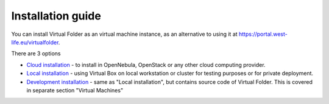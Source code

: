 Installation guide
==================

You can install Virtual Folder as an virtual machine instance, as an
alternative to using it at https://portal.west-life.eu/virtualfolder.

There are 3 options

-  `Cloud installation <cloud-installation.md>`__ - to install in
   OpenNebula, OpenStack or any other cloud computing provider.
-  `Local installation <local-installation.md>`__ - using Virtual Box on
   local workstation or cluster for testing purposes or for private
   deployment.
-  `Development installation <../../virtual-machines.md>`__ - same as
   "Local installation", but contains source code of Virtual Folder.
   This is covered in separate section "Virtual Machines"

